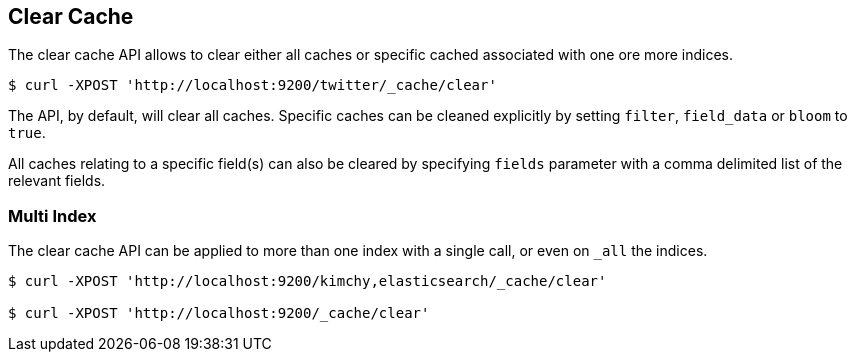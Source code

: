 [[indices-clearcache]]
== Clear Cache

The clear cache API allows to clear either all caches or specific cached
associated with one ore more indices.

[source,js]
--------------------------------------------------
$ curl -XPOST 'http://localhost:9200/twitter/_cache/clear'
--------------------------------------------------

The API, by default, will clear all caches. Specific caches can be
cleaned explicitly by setting `filter`, `field_data` or `bloom` to
`true`.

All caches relating to a specific field(s) can also be cleared by
specifying `fields` parameter with a comma delimited list of the
relevant fields.

[float]
=== Multi Index

The clear cache API can be applied to more than one index with a single
call, or even on `_all` the indices.

[source,js]
--------------------------------------------------
$ curl -XPOST 'http://localhost:9200/kimchy,elasticsearch/_cache/clear'

$ curl -XPOST 'http://localhost:9200/_cache/clear'
--------------------------------------------------
